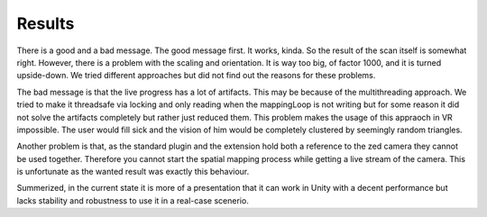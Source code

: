 Results
=======

There is a good and a bad message. The good message first. It works, kinda. So the result of the scan itself is somewhat right.
However, there is a problem with the scaling and orientation. It is way too big, of factor 1000, and it is turned upside-down.
We tried different approaches but did not find out the reasons for these problems. 

The bad message is that the live progress has a lot of artifacts. This may be because of the multithreading approach.
We tried to make it threadsafe via locking and only reading when the mappingLoop is not writing but for some reason it did not
solve the artifacts completely but rather just reduced them. This problem makes the usage of this appraoch in VR impossible.
The user would fill sick and the vision of him would be completely clustered by seemingly random triangles.

Another problem is that, as the standard plugin and the extension hold both a reference to the zed camera they cannot be used together.
Therefore you cannot start the spatial mapping process while getting a live stream of the camera. This is unfortunate as the wanted
result was exactly this behaviour.

Summerized, in the current state it is more of a presentation that it can work in Unity with a decent performance but lacks stability
and robustness to use it in a real-case scenerio.